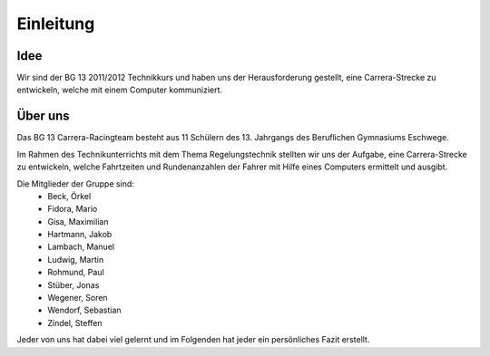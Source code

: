 **********
Einleitung
**********

Idee
====

Wir sind der BG 13 2011/2012 Technikkurs und haben uns der Herausforderung
gestellt, eine Carrera-Strecke zu entwickeln, welche mit einem Computer
kommuniziert.

Über uns
========
Das BG 13 Carrera-Racingteam besteht aus 11 Schülern des 13. Jahrgangs des
Beruflichen Gymnasiums Eschwege.

Im Rahmen des Technikunterrichts mit dem Thema Regelungstechnik stellten wir
uns der Aufgabe, eine Carrera-Strecke zu entwickeln, welche Fahrtzeiten und
Rundenanzahlen der Fahrer mit Hilfe eines Computers ermittelt und ausgibt.

Die Mitglieder der Gruppe sind:
 * Beck, Örkel
 * Fidora, Mario
 * Gisa, Maximilian
 * Hartmann, Jakob
 * Lambach, Manuel
 * Ludwig, Martin
 * Rohmund, Paul
 * Stüber, Jonas
 * Wegener, Soren
 * Wendorf, Sebastian
 * Zindel, Steffen

Jeder von uns hat dabei viel gelernt und im Folgenden hat jeder ein
persönliches Fazit erstellt.
